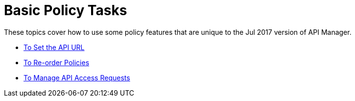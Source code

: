 = Basic Policy Tasks

These topics cover how to use some policy features that are unique to the Jul 2017 version of API Manager.

* link:/api-manager/v/1.x/setting-your-api-url[To Set the API URL]
* link:/api-manager/v/1.x/reorder-policies-task[To Re-order Policies]
* link:/api-manager/v/1.x/tutorial-manage-consuming-applications[To Manage API Access Requests]

